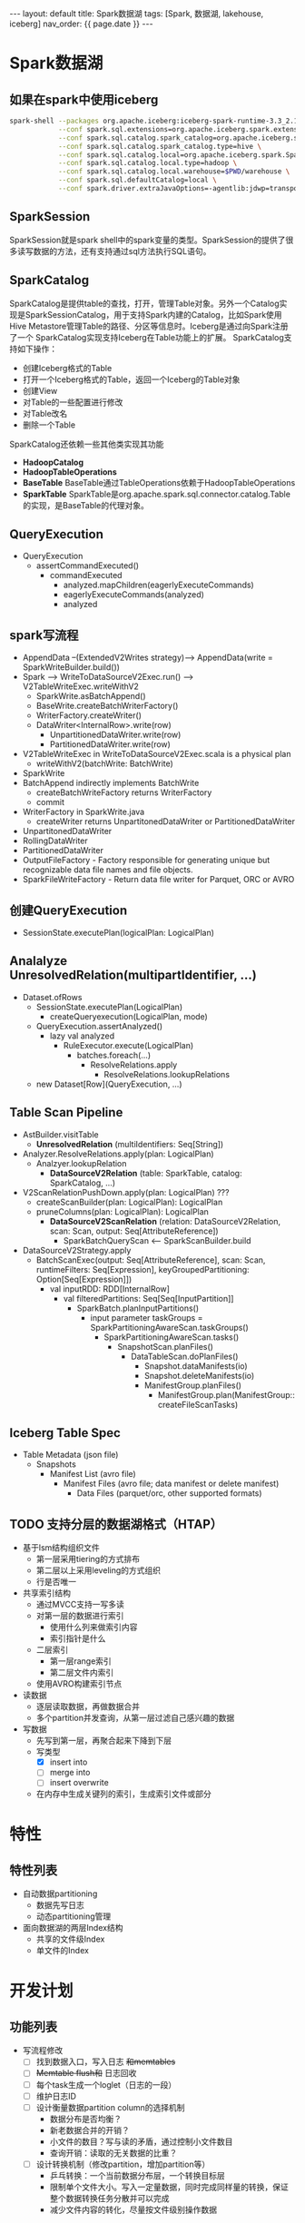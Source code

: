 #+STARTUP: showall indent
#+STARTUP: hidestars
#+OPTIONS: ^:nil
#+BEGIN_EXPORT html
---
layout: default
title: Spark数据湖
tags: [Spark, 数据湖, lakehouse, iceberg]
nav_order: {{ page.date }}
---
#+END_EXPORT
* Spark数据湖

** 如果在spark中使用iceberg
#+BEGIN_SRC bash
  spark-shell --packages org.apache.iceberg:iceberg-spark-runtime-3.3_2.13:1.2.1 \
              --conf spark.sql.extensions=org.apache.iceberg.spark.extensions.IcebergSparkSessionExtensions \
              --conf spark.sql.catalog.spark_catalog=org.apache.iceberg.spark.SparkSessionCatalog \
              --conf spark.sql.catalog.spark_catalog.type=hive \
              --conf spark.sql.catalog.local=org.apache.iceberg.spark.SparkCatalog \
              --conf spark.sql.catalog.local.type=hadoop \
              --conf spark.sql.catalog.local.warehouse=$PWD/warehouse \
              --conf spark.sql.defaultCatalog=local \
              --conf spark.driver.extraJavaOptions=-agentlib:jdwp=transport=dt_socket,server=y,suspend=n,address=4747
#+END_SRC

** SparkSession
SparkSession就是spark shell中的spark变量的类型。SparkSession的提供了很多读写数据的方法，还有支持通过sql方法执行SQL语句。

** SparkCatalog
SparkCatalog是提供table的查找，打开，管理Table对象。另外一个Catalog实
现是SparkSessionCatalog，用于支持Spark内建的Catalog，比如Spark使用Hive
Metastore管理Table的路径、分区等信息时。Iceberg是通过向Spark注册了一个
SparkCatalog实现支持Iceberg在Table功能上的扩展。
SparkCatalog支持如下操作：
- 创建Iceberg格式的Table
- 打开一个Iceberg格式的Table，返回一个Iceberg的Table对象
- 创建View
- 对Table的一些配置进行修改
- 对Table改名
- 删除一个Table
SparkCatalog还依赖一些其他类实现其功能
- *HadoopCatalog*
- *HadoopTableOperations*
- *BaseTable* BaseTable通过TableOperations依赖于HadoopTableOperations
- *SparkTable* SparkTable是org.apache.spark.sql.connector.catalog.Table的实现，是BaseTable的代理对象。

** QueryExecution
- QueryExecution
  + assertCommandExecuted()
    * commandExecuted
      - analyzed.mapChildren(eagerlyExecuteCommands)
      - eagerlyExecuteCommands(analyzed)
      - analyzed

** spark写流程
- AppendData --(ExtendedV2Writes strategy)--> AppendData(write = SparkWriteBuilder.build())
- Spark --> WriteToDataSourceV2Exec.run() --> V2TableWriteExec.writeWithV2
  + SparkWrite.asBatchAppend()
  + BaseWrite.createBatchWriterFactory()
  + WriterFactory.createWriter()
  + DataWriter<InternalRow>.write(row)
    * UnpartitionedDataWriter.write(row)
    * PartitionedDataWriter.write(row)
- V2TableWriteExec in WriteToDataSourceV2Exec.scala is a physical plan
  + writeWithV2(batchWrite: BatchWrite)
- SparkWrite
- BatchAppend indirectly implements BatchWrite
  + createBatchWriteFactory returns WriterFactory
  + commit
- WriterFactory in SparkWrite.java
  + createWriter returns UnpartitonedDataWriter or PartitionedDataWriter
- UnpartitonedDataWriter
- RollingDataWriter
- PartitionedDataWriter
- OutputFileFactory - Factory responsible for generating unique but recognizable data file names and file objects.
- SparkFileWriteFactory - Return data file writer for Parquet, ORC or AVRO

** 创建QueryExecution
- SessionState.executePlan(logicalPlan: LogicalPlan)  

** Analalyze UnresolvedRelation(multipartIdentifier, ...)
- Dataset.ofRows
  - SessionState.executePlan(LogicalPlan)
    - createQueryexecution(LogicalPlan, mode)
  - QueryExecution.assertAnalyzed()
    - lazy val analyzed
      - RuleExecutor.execute(LogicalPlan)
        - batches.foreach(...)
          - ResolveRelations.apply
            - ResolveRelations.lookupRelations
  - new Dataset[Row](QueryExecution, ...)

** Table Scan Pipeline
- AstBuilder.visitTable
  - *UnresolvedRelation* (multiIdentifiers: Seq[String])
- Analyzer.ResolveRelations.apply(plan: LogicalPlan)
  - Analzyer.lookupRelation
    - *DataSourceV2Relation* (table: SparkTable, catalog: SparkCatalog, ...)
- V2ScanRelationPushDown.apply(plan: LogicalPlan) ???
  - createScanBuilder(plan: LogicalPlan): LogicalPlan
  - pruneColumns(plan: LogicalPlan): LogicalPlan
    - *DataSourceV2ScanRelation* (relation: DataSourceV2Relation, scan: Scan, output: Seq[AttributeReference])
      - SparkBatchQueryScan <-- SparkScanBuilder.build
- DataSourceV2Strategy.apply
  - BatchScanExec(output: Seq[AttributeReference], scan: Scan, runtimeFilters: Seq[Expression], keyGroupedPartitioning: Option[Seq[Expression]])
    - val inputRDD: RDD[InternalRow]
      - val filteredPartitions: Seq[Seq[InputPartition]]
        - SparkBatch.planInputPartitions()
          - input parameter taskGroups = SparkPartitioningAwareScan.taskGroups()
            - SparkPartitioningAwareScan.tasks()
              - SnapshotScan.planFiles()
                - DataTableScan.doPlanFiles()
                  - Snapshot.dataManifests(io)
                  - Snapshot.deleteManifests(io)
                  - ManifestGroup.planFiles()
                    - ManifestGroup.plan(ManifestGroup::createFileScanTasks)

** Iceberg Table Spec
- Table Metadata (json file)
  - Snapshots
    - Manifest List (avro file)
      - Manifest Files (avro file; data manifest or delete manifest)
        - Data Files (parquet/orc, other supported formats)

** TODO 支持分层的数据湖格式（HTAP）
- 基于lsm结构组织文件
  + 第一层采用tiering的方式排布
  + 第二层以上采用leveling的方式组织
  + 行是否唯一
- 共享索引结构
  + 通过MVCC支持一写多读
  + 对第一层的数据进行索引
    - 使用什么列来做索引内容
    - 索引指针是什么
  + 二层索引
    - 第一层range索引
    - 第二层文件内索引
  + 使用AVRO构建索引节点

- 读数据
  + 逐层读取数据，再做数据合并
  + 多个partition并发查询，从第一层过滤自己感兴趣的数据
- 写数据
  + 先写到第一层，再聚合起来下降到下层
  + 写类型
    - [X] insert into
    - [ ] merge into
    - [ ] insert overwrite
  + 在内存中生成关键列的索引，生成索引文件或部分
      
* 特性
** 特性列表
- 自动数据partitioning
  + 数据先写日志
  + 动态partitioning管理
- 面向数据湖的两层Index结构
  + 共享的文件级Index
  + 单文件的Index

* 开发计划
** 功能列表
- 写流程修改
  + [ ] 找到数据入口，写入日志 +和memtables+
  + [ ] +Memtable flush和+ 日志回收
  + [ ] 每个task生成一个loglet（日志的一段）
  + [ ] 维护日志ID
  + [ ] 设计衡量数据partition column的选择机制
    * 数据分布是否均衡？
    * 新老数据合并的开销？
    * 小文件的数目？写与读的矛盾，通过控制小文件数目
    * 查询开销：读取的无关数据的比重？
  + [ ] 设计转换机制（修改partition，增加partition等）
    * 乒乓转换：一个当前数据分布层，一个转换目标层
    * 限制单个文件大小。写入一定量数据，同时完成同样量的转换，保证整个数据转换任务分散并可以完成
    * 减少文件内容的转化，尽量按文件级别操作数据
